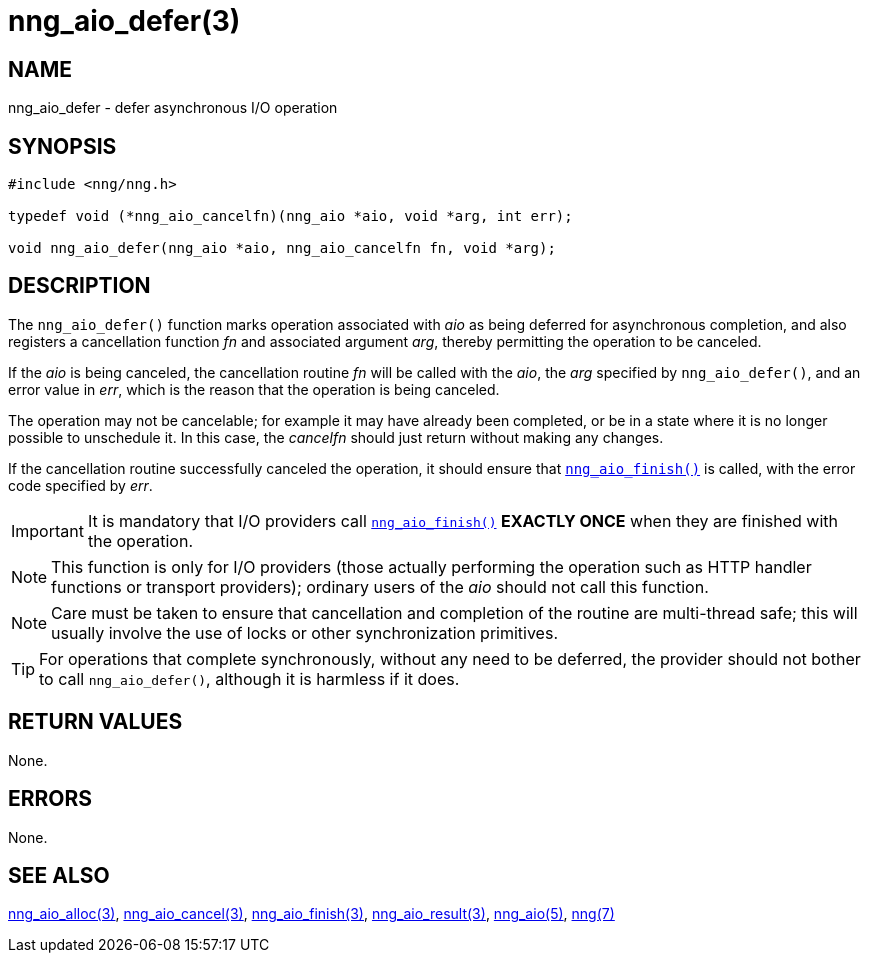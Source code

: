 = nng_aio_defer(3)
//
// Copyright 2018 Staysail Systems, Inc. <info@staysail.tech>
// Copyright 2018 Capitar IT Group BV <info@capitar.com>
//
// This document is supplied under the terms of the MIT License, a
// copy of which should be located in the distribution where this
// file was obtained (LICENSE.txt).  A copy of the license may also be
// found online at https://opensource.org/licenses/MIT.
//

== NAME

nng_aio_defer - defer asynchronous I/O operation

== SYNOPSIS

[source, c]
----
#include <nng/nng.h>

typedef void (*nng_aio_cancelfn)(nng_aio *aio, void *arg, int err);

void nng_aio_defer(nng_aio *aio, nng_aio_cancelfn fn, void *arg);
----

== DESCRIPTION

The `nng_aio_defer()` function marks operation associated with _aio_ as
being deferred for asynchronous completion, and also registers a cancellation
function _fn_ and associated argument _arg_, thereby
permitting the operation to be canceled.

If the _aio_ is being canceled, the cancellation routine _fn_ will be called
with the _aio_, the _arg_ specified by `nng_aio_defer()`, and an error
value in _err_, which is the reason that the operation is being canceled.

The operation may not be cancelable; for example it may have already been
completed, or be in a state where it is no longer possible to unschedule it.
In this case, the _cancelfn_ should just return without making any changes.

If the cancellation routine successfully canceled the operation, it should
ensure that xref:nng_aio_finish.3.adoc[`nng_aio_finish()`] is called, with the
error code specified by _err_.

IMPORTANT: It is mandatory that I/O providers call
xref:nng_aio_finish.3.adoc[`nng_aio_finish()`]
*EXACTLY ONCE* when they are finished with the operation.

NOTE: This function is only for I/O providers (those actually performing
the operation such as HTTP handler functions or transport providers); ordinary
users of the _aio_ should not call this function.

NOTE: Care must be taken to ensure that cancellation and completion of
the routine are multi-thread safe; this will usually involve the use
of locks or other synchronization primitives.

TIP: For operations that complete synchronously, without any need to be
deferred, the provider should not bother to call `nng_aio_defer()`,
although it is harmless if it does.

== RETURN VALUES

None.

== ERRORS

None.

== SEE ALSO

[.text-left]
xref:nng_aio_alloc.3.adoc[nng_aio_alloc(3)],
xref:nng_aio_cancel.3.adoc[nng_aio_cancel(3)],
xref:nng_aio_finish.3.adoc[nng_aio_finish(3)],
xref:nng_aio_result.3.adoc[nng_aio_result(3)],
xref:nng_aio.5.adoc[nng_aio(5)],
xref:nng.7.adoc[nng(7)]
